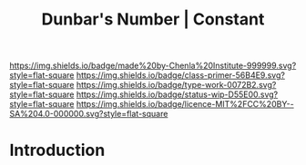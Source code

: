 #   -*- mode: org; fill-column: 60 -*-

#+TITLE: Dunbar's Number | Constant
#+STARTUP: showall
#+TOC: headlines 4
#+PROPERTY: filename
:PROPERTIES:
:CUSTOM_ID: 
:Name:      /home/deerpig/proj/chenla/manifesto/constant-dunbar.org
:Created:   2017-10-18T21:38@Prek Leap (11.642600N-104.919210W)
:ID:        9b842cbd-cca1-4512-af47-6809b92c6dfb
:VER:       561609554.611159629
:GEO:       48P-491193-1287029-15
:BXID:      proj:DES4-7188
:Class:     primer
:Type:      work
:Status:    wip
:Licence:   MIT/CC BY-SA 4.0
:END:

[[https://img.shields.io/badge/made%20by-Chenla%20Institute-999999.svg?style=flat-square]] 
[[https://img.shields.io/badge/class-primer-56B4E9.svg?style=flat-square]]
[[https://img.shields.io/badge/type-work-0072B2.svg?style=flat-square]]
[[https://img.shields.io/badge/status-wip-D55E00.svg?style=flat-square]]
[[https://img.shields.io/badge/licence-MIT%2FCC%20BY--SA%204.0-000000.svg?style=flat-square]]


* Introduction


